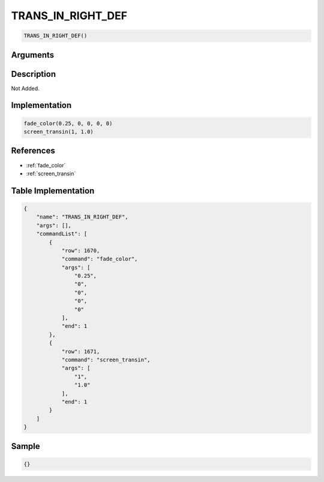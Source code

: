 .. _TRANS_IN_RIGHT_DEF:

TRANS_IN_RIGHT_DEF
========================

.. code-block:: text

	TRANS_IN_RIGHT_DEF()


Arguments
------------


Description
-------------

Not Added.

Implementation
-------------

.. code-block:: python

	fade_color(0.25, 0, 0, 0, 0)
	screen_transin(1, 1.0)

References
-------------
* :ref:`fade_color`
* :ref:`screen_transin`

Table Implementation
-------------

.. code-block:: json

	{
	    "name": "TRANS_IN_RIGHT_DEF",
	    "args": [],
	    "commandList": [
	        {
	            "row": 1670,
	            "command": "fade_color",
	            "args": [
	                "0.25",
	                "0",
	                "0",
	                "0",
	                "0"
	            ],
	            "end": 1
	        },
	        {
	            "row": 1671,
	            "command": "screen_transin",
	            "args": [
	                "1",
	                "1.0"
	            ],
	            "end": 1
	        }
	    ]
	}

Sample
-------------

.. code-block:: json

	{}
